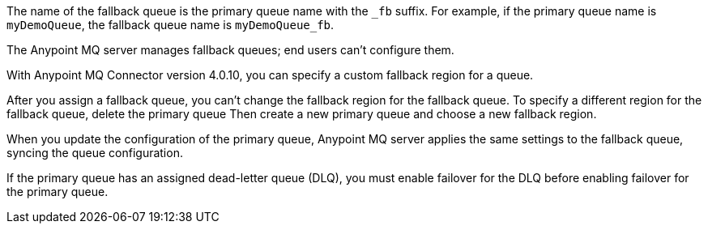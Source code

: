 // Fallback queue names
// tag::fallbackQname[]
The name of the fallback queue is the primary queue name with the `_fb` suffix.
For example, if the primary queue name is `myDemoQueue`, the fallback queue name is `myDemoQueue_fb`.
// end::fallbackQname[]

// Fallback queues aren't configurable by end users
// tag::fallbackQnotConfig[]
The Anypoint MQ server manages fallback queues; end users can't configure them.
// end::fallbackQnotConfig[]

// Specify custom fallback region
// tag::fallbackRegionCustom[]
With Anypoint MQ Connector version 4.0.10, you can specify a custom fallback region for a queue.
// end::fallbackRegionCustom[]

// Change fallback region
// tag::changeFallbackRegion[]
After you assign a fallback queue, you can't change the fallback region for the fallback queue.
To specify a different region for the fallback queue, delete the primary queue
Then create a new primary queue and choose a new fallback region.
// end::changeFallbackRegion[]

// Fallback queues inherit settings from primary queue
// tag::fallbackQsync[]
When you update the configuration of the primary queue, 
Anypoint MQ server applies the same settings to the fallback queue,
syncing the queue configuration.
// end::fallbackQsync[]


// Fallback queues and DLQ queues
// tag::fallbackDLQ[]
If the primary queue has an assigned dead-letter queue (DLQ),
you must enable failover for the DLQ before enabling failover for the primary queue.
// end::fallbackDLQ[]



